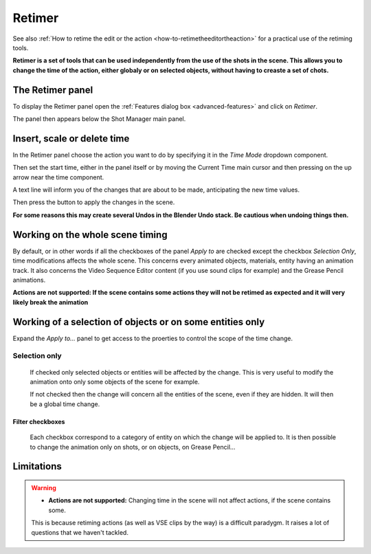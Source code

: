 .. _retimer:



Retimer
=======

See also :ref:`How to retime the edit or the action <how-to-retimetheeditortheaction>` for a practical use of the retiming tools.

**Retimer is a set of tools that can be used independently from the use of the shots in the scene.
This allows you to change the time of the action, either globaly or on selected objects, without
having to creaste a set of chots.**


The Retimer panel
-----------------

To display the Retimer panel open the :ref:`Features dialog box <advanced-features>` and click on *Retimer*.

..  image:: /img/features-advanced/SM_Features_Retimer.png
    :align: center
    :scale: 80%

The panel then appears below the Shot Manager main panel.

..  image:: /img/features-advanced/SM_Retimer_Panel.png
    :align: center
    :scale: 80%


Insert, scale or delete time
----------------------------

In the Retimer panel choose the action you want to do by specifying it in the *Time Mode* dropdown component.

Then set the start time, either in the panel itself or by moving the Current Time main cursor and then pressing
on the up arrow near the time component.

A text line will inform you of the changes that are about to be made, anticipating the new time values.

Then press the button to apply the changes in the scene.

**For some reasons this may create several Undos in the Blender Undo stack. Be cautious when undoing things then.**


Working on the whole scene timing
---------------------------------

By default, or in other words if all the checkboxes of the panel *Apply to* are checked except the checkbox
*Selection Only*, time modifications affects the whole scene. This concerns every animated objects, materials,
entity having an animation track. It also concerns the Video Sequence Editor content (if you use sound clips for
example) and the Grease Pencil animations.

**Actions are not supported: If the scene contains some actions they will not be retimed as expected and it will
very likely break the animation**

Working of a selection of objects or on some entities only
----------------------------------------------------------

Expand the *Apply to...* panel to get access to the proerties to control the scope of the time change.

Selection only
++++++++++++++
    If checked only selected objects or entities will be affected by the change. This is very useful to modify the animation
    onto only some objects of the scene for example.

    If not checked then the change will concern all the entities of the scene, even if they are hidden. It will then be a global
    time change.


Filter checkboxes
*****************
    Each checkbox correspond to a category of entity on which the change will be applied to. It is then possible
    to change the animation only on shots, or on objects, on Grease Pencil...



Limitations
-----------

.. warning::
    - **Actions are not supported:** Changing time in the scene will not affect actions, if the scene contains some.
    This is because retiming actions (as well as VSE clips by the way) is a difficult paradygm. It raises a lot of questions
    that we haven't tackled.